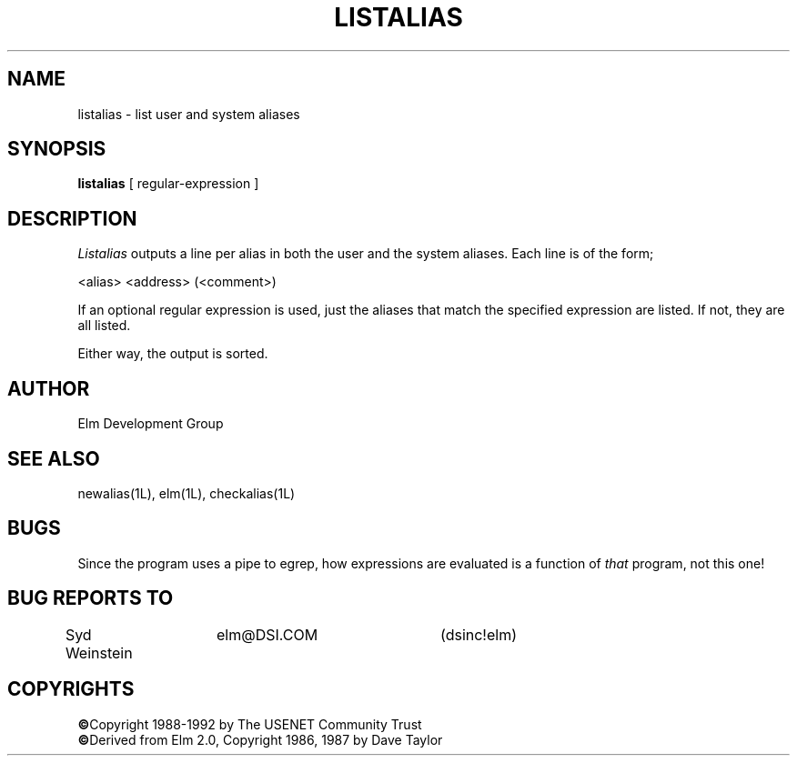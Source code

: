 .TH LISTALIAS 1L "Elm Version 2.4" "USENET Community Trust"
.SH NAME
listalias - list user and system aliases
.SH SYNOPSIS
.B listalias
[ regular-expression ]
.SH DESCRIPTION
.I Listalias
outputs a line per alias in both the user and the system 
aliases.  Each line is of the form;
.nf
   
   <alias>     <address>  (<comment>)

.fi
If an optional regular expression is used, just the aliases
that match the specified expression are listed.  If not, 
they are all listed.
.sp
Either way, the output is sorted.
.SH AUTHOR
Elm Development Group
.SH SEE ALSO
newalias(1L), elm(1L), checkalias(1L)
.SH BUGS
Since the program uses a pipe to egrep, how expressions are evaluated is
a function of \fIthat\fR program, not this one!
.SH BUG REPORTS TO
Syd Weinstein	elm@DSI.COM	(dsinc!elm)
.SH COPYRIGHTS
\fB\(co\fRCopyright 1988-1992 by The USENET Community Trust
.br
\fB\(co\fRDerived from Elm 2.0, Copyright 1986, 1987 by Dave Taylor
